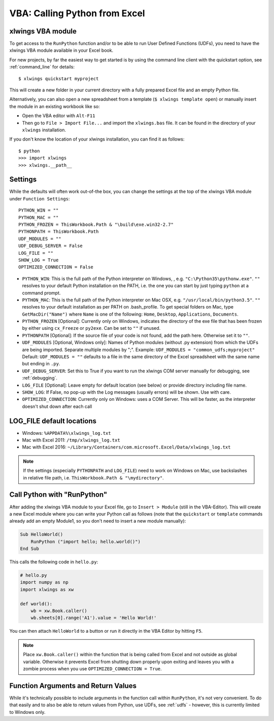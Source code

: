 .. _vba:

VBA: Calling Python from Excel
==============================

xlwings VBA module
------------------

To get access to the ``RunPython`` function and/or to be able to run User Defined Functions (UDFs), you need to have the
xlwings VBA module available in your Excel book.

For new projects, by far the easiest way to get started is by using the command line client with the quickstart option,
see :ref:`command_line` for details::

    $ xlwings quickstart myproject


This will create a new folder in your current directory with a fully prepared Excel file and an empty Python file.

Alternatively, you can also open a new spreadsheet from a template (``$ xlwings template open``) or manually insert
the module in an existing workbook like so:

* Open the VBA editor with ``Alt-F11``
* Then go to ``File > Import File...`` and import the ``xlwings.bas`` file. It can be found in the directory of
  your ``xlwings`` installation.

If you don't know the location of your xlwings installation, you can find it as follows::

    $ python
    >>> import xlwings
    >>> xlwings.__path__

.. _vba_settings:

Settings
--------

While the defaults will often work out-of-the box, you can change the settings at the top of the xlwings VBA module
under ``Function Settings``::

    PYTHON_WIN = ""
    PYTHON_MAC = ""
    PYTHON_FROZEN = ThisWorkbook.Path & "\build\exe.win32-2.7"
    PYTHONPATH = ThisWorkbook.Path
    UDF_MODULES = ""
    UDF_DEBUG_SERVER = False
    LOG_FILE = ""
    SHOW_LOG = True
    OPTIMIZED_CONNECTION = False

* ``PYTHON_WIN``: This is the full path of the Python interpreter on Windows, , e.g. ``"C:\Python35\pythonw.exe"``.
  ``""`` resolves to your default Python
  installation on the PATH, i.e. the one you can start by just typing ``python`` at a command prompt.
* ``PYTHON_MAC``: This is the full path of the Python interpreter on Mac OSX, e.g. ``"/usr/local/bin/python3.5"``.
  ``""`` resolves to your default installation as per PATH on .bash_profile. To get special folders
  on Mac, type ``GetMacDir("Name")`` where ``Name`` is one of the following: ``Home``, ``Desktop``, ``Applications``,
  ``Documents``.
* ``PYTHON_FROZEN`` [Optional]: Currently only on Windows, indicates the directory of the exe file that has been frozen
  by either using ``cx_Freeze`` or ``py2exe``. Can be set to ``""`` if unused.
* ``PYTHONPATH`` [Optional]: If the source file of your code is not found, add the path here. Otherwise set it to ``""``.
* ``UDF_MODULES`` [Optional, Windows only]: Names of Python modules (without .py extension) from which the UDFs are being imported.
  Separate multiple modules by ";".
  Example: ``UDF_MODULES = "common_udfs;myproject"``
  Default: ``UDF_MODULES = ""`` defaults to a file in the same directory of the Excel spreadsheet with the same name but ending in ``.py``.
* ``UDF_DEBUG_SERVER``: Set this to True if you want to run the xlwings COM server manually for debugging, see :ref:`debugging`.
* ``LOG_FILE`` [Optional]: Leave empty for default location (see below) or provide directory including file name.
* ``SHOW_LOG``: If False, no pop-up with the Log messages (usually errors) will be shown. Use with care.
* ``OPTIMIZED_CONNECTION``: Currently only on Windows: uses a COM Server. This will be faster, as the interpreter doesn't shut down
  after each call

.. _log:

LOG_FILE default locations
--------------------------

* Windows: ``%APPDATA%\xlwings_log.txt``
* Mac with Excel 2011: ``/tmp/xlwings_log.txt``
* Mac with Excel 2016: ``~/Library/Containers/com.microsoft.Excel/Data/xlwings_log.txt``

.. note:: If the settings (especially ``PYTHONPATH`` and ``LOG_FILE``) need to work on Windows on Mac, use backslashes
    in relative file path, i.e. ``ThisWorkbook.Path & "\mydirectory"``.

.. _run_python:

Call Python with "RunPython"
----------------------------

After adding the xlwings VBA module to your Excel file, go to ``Insert > Module`` (still in the VBA-Editor).
This will create a new Excel module where you can write your Python call as follows (note that the ``quickstart``
or ``template`` commands already add an empty Module1, so you don't need to insert a new module manually):

.. code-block:: vb.net

    Sub HelloWorld()
        RunPython ("import hello; hello.world()")
    End Sub

This calls the following code in ``hello.py``:

.. code-block:: python

    # hello.py
    import numpy as np
    import xlwings as xw

    def world():
        wb = xw.Book.caller()
        wb.sheets[0].range('A1').value = 'Hello World!'

You can then attach ``HelloWorld`` to a button or run it directly in the VBA Editor by hitting ``F5``.

.. note:: Place ``xw.Book.caller()`` within the function that is being called from Excel and not outside as
    global variable. Otherwise it prevents Excel from shutting down properly upon exiting and
    leaves you with a zombie process when you use ``OPTIMIZED_CONNECTION = True``.

Function Arguments and Return Values
------------------------------------

While it's technically possible to include arguments in the function call within ``RunPython``, it's not very convenient.
To do that easily and to also be able to return values from Python, use UDFs, see :ref:`udfs` - however, this is currently limited
to Windows only.